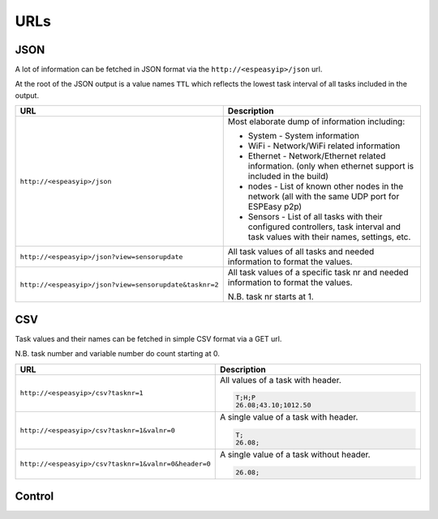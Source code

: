 URLs
****


JSON
----

A lot of information can be fetched in JSON format via the ``http://<espeasyip>/json`` url.

At the root of the JSON output is a value names ``TTL`` which reflects the lowest task interval of all tasks included in the output.


.. csv-table::
  :header: "URL", "Description"
  :widths: 15, 30

  "
  ``http://<espeasyip>/json``
  ","
  Most elaborate dump of information including:

  * System - System information
  * WiFi - Network/WiFi related information
  * Ethernet - Network/Ethernet related information.  (only when ethernet support is included in the build)
  * nodes - List of known other nodes in the network (all with the same UDP port for ESPEasy p2p)
  * Sensors - List of all tasks with their configured controllers, task interval and task values with their names, settings, etc.

  "
  "
  ``http://<espeasyip>/json?view=sensorupdate``
  ","
  All task values of all tasks and needed information to format the values.
  "
  "
  ``http://<espeasyip>/json?view=sensorupdate&tasknr=2``
  ","
  All task values of a specific task nr and needed information to format the values.

  N.B. task nr starts at 1.
  "



CSV
---

Task values and their names can be fetched in simple CSV format via a GET url.

N.B. task number and variable number do count starting at 0.

.. csv-table::
  :header: "URL", "Description"
  :widths: 15, 30

  "
  ``http://<espeasyip>/csv?tasknr=1``
  ","
  All values of a task with header.

  .. code-block:: html

     T;H;P
     26.08;43.10;1012.50
  "
  "
  ``http://<espeasyip>/csv?tasknr=1&valnr=0``
  ","
  A single value of a task with header.

  .. code-block:: html

     T;
     26.08;
  "
  "
  ``http://<espeasyip>/csv?tasknr=1&valnr=0&header=0``
  ","
  A single value of a task without header.

  .. code-block:: html

     26.08;
  "




Control
-------
